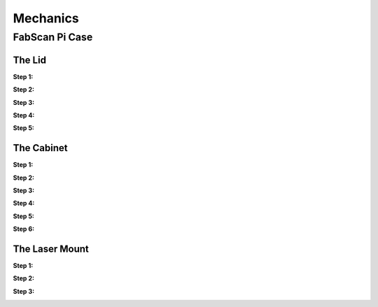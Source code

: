 .. _hardware_enclosure

*********
Mechanics
*********

FabScan Pi Case
===============

The Lid
~~~~~~~

**Step 1:**

.. image:: images/case_step_1.jpg
   :width: 600

**Step 2:**

.. image:: images/case_step_2.jpg
   :width: 600

**Step 3:**

.. image:: images/case_step_3.jpg
   :width: 600

**Step 4:**

.. image:: images/case_step_4.jpg
   :width: 600

**Step 5:**

.. image:: images/case_step_5.jpg
   :width: 600

The Cabinet
~~~~~~~~~~~

**Step 1:**

.. image:: images/case_step_6.jpg
   :width: 600

**Step 2:**

.. image:: images/case_step_7.jpg
   :width: 600

**Step 3:**

.. image:: images/case_step_8.jpg
   :width: 600

**Step 4:**

.. image:: images/case_step_9.jpg
   :width: 600

**Step 5:**

.. image:: images/case_step_10.jpg
   :width: 600

**Step 6:**

.. image:: images/case_step_11.jpg
   :width: 600

The Laser Mount
~~~~~~~~~~~~~~~

**Step 1:**

.. image:: images/case_step_12.jpg
   :width: 600

**Step 2:**

.. image:: images/case_step_13.jpg
   :width: 600

**Step 3:**

.. image:: images/case_step_14.jpg
   :width: 600
